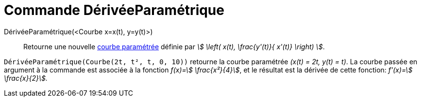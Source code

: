= Commande DérivéeParamétrique
:page-en: commands/ParametricDerivative
ifdef::env-github[:imagesdir: /fr/modules/ROOT/assets/images]

DérivéeParamétrique(<Courbe x=x(t), y=y(t)>)::
  Retourne une nouvelle xref:/Courbes.adoc[courbe paramétrée] définie par _stem:[ \left( x(t), \frac{y'(t)}{ x'(t)}
  \right) ]_.

[EXAMPLE]
====

`++DérivéeParamétrique(Courbe(2t, t², t, 0, 10))++` retourne la courbe paramétrée _(x(t) = 2t, y(t) = t)_.
La courbe passée en argument à la commande est associée à la fonction _f(x)=stem:[ \frac{x²}{4}]_, et le résultat est
la dérivée de cette fonction: _f'(x)=stem:[ \frac{x}{2}]._

====
